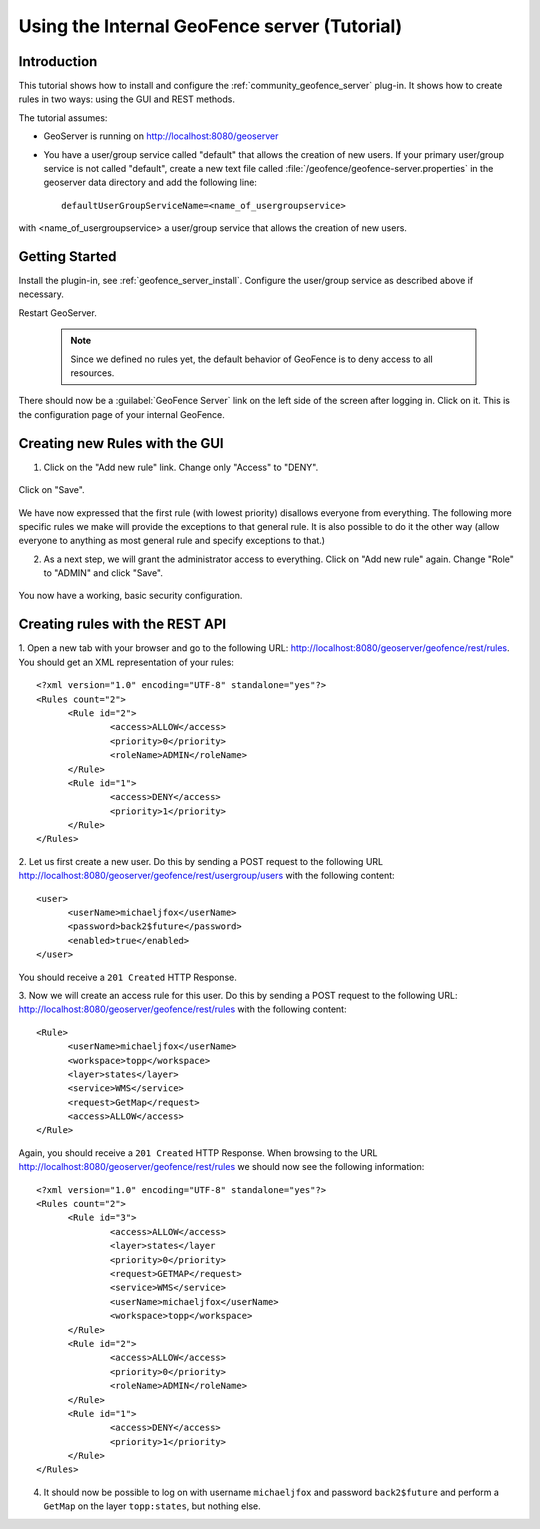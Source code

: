 Using the Internal GeoFence server (Tutorial)
=============================================

Introduction
------------

This tutorial shows how to install and configure the :ref:`community_geofence_server` plug-in. It shows how to create rules in two ways: using the GUI and REST methods.

The tutorial assumes:

* GeoServer is running on http://localhost:8080/geoserver

* You have a user/group service called "default" that allows the creation of new users. If your primary user/group service is not called "default", create a new text file called :file:`/geofence/geofence-server.properties` in the geoserver data directory and add the following line::

        defaultUserGroupServiceName=<name_of_usergroupservice>

with <name_of_usergroupservice> a user/group service that allows the creation of new users.

Getting Started
---------------

Install the plugin-in, see :ref:`geofence_server_install`. Configure the user/group service as described above if necessary.

Restart GeoServer.

  .. note:: Since we defined no rules yet, the default behavior of GeoFence is to deny access to all resources.

There should now be a :guilabel:`GeoFence Server` link on the left side of the screen after logging in. Click on it. 
This is the configuration page of your internal GeoFence.

.. figure:: images/tutorial_rulespage1.png
   :align: center

Creating new Rules with the GUI
-------------------------------

1. Click on the "Add new rule" link. Change only "Access" to "DENY".

.. figure:: images/tutorial_rulepage1.png
   :align: center

Click on "Save".

.. figure:: images/tutorial_rulespage2.png
   :align: center

We have now expressed that the first rule (with lowest priority) disallows everyone from everything. The following more specific rules we make will provide the exceptions to that general rule. It is also possible to do it the other way (allow everyone to anything as most general rule and specify exceptions to that.) 

2. As a next step, we will grant the administrator access to everything. Click on "Add new rule" again. Change "Role" to "ADMIN" and click "Save".

.. figure:: images/tutorial_rulepage2.png
   :align: center

.. figure:: images/tutorial_rulespage3.png
   :align: center

You now have a working, basic security configuration.


Creating rules with the REST API
--------------------------------

1. Open a new tab with your browser and go to the following URL: http://localhost:8080/geoserver/geofence/rest/rules. 
You should get an XML representation of your rules::

  <?xml version="1.0" encoding="UTF-8" standalone="yes"?>
  <Rules count="2">
  	<Rule id="2">
  		<access>ALLOW</access>
  		<priority>0</priority>
  		<roleName>ADMIN</roleName>
	</Rule>
  	<Rule id="1">
  		<access>DENY</access>
  		<priority>1</priority>
  	</Rule>
  </Rules>

2. Let us first create a new user. 
Do this by sending a POST request to the following URL http://localhost:8080/geoserver/geofence/rest/usergroup/users with the following content::

  <user>
        <userName>michaeljfox</userName>
        <password>back2$future</password>
        <enabled>true</enabled>
  </user>

You should receive a ``201 Created`` HTTP Response.

3. Now we will create an access rule for this user. 
Do this by sending a POST request to the following URL: http://localhost:8080/geoserver/geofence/rest/rules with the following content::

  <Rule>
        <userName>michaeljfox</userName>
        <workspace>topp</workspace>
        <layer>states</layer>
        <service>WMS</service>
        <request>GetMap</request>
        <access>ALLOW</access>
  </Rule>

Again, you should receive a ``201 Created`` HTTP Response. 
When browsing to the URL http://localhost:8080/geoserver/geofence/rest/rules we should now see the following information::

  <?xml version="1.0" encoding="UTF-8" standalone="yes"?>
  <Rules count="2">
  	<Rule id="3">
		<access>ALLOW</access>
		<layer>states</layer
		<priority>0</priority>
		<request>GETMAP</request>
		<service>WMS</service>
		<userName>michaeljfox</userName>
		<workspace>topp</workspace>
	</Rule>
  	<Rule id="2">
  		<access>ALLOW</access>
  		<priority>0</priority>
  		<roleName>ADMIN</roleName>
	</Rule>
  	<Rule id="1">
  		<access>DENY</access>
  		<priority>1</priority>
  	</Rule>
  </Rules>

4. It should now be possible to log on with username ``michaeljfox`` and password ``back2$future`` and perform a ``GetMap`` on the layer ``topp:states``, but nothing else.


